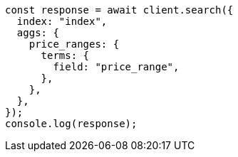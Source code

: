 // This file is autogenerated, DO NOT EDIT
// Use `node scripts/generate-docs-examples.js` to generate the docs examples

[source, js]
----
const response = await client.search({
  index: "index",
  aggs: {
    price_ranges: {
      terms: {
        field: "price_range",
      },
    },
  },
});
console.log(response);
----
